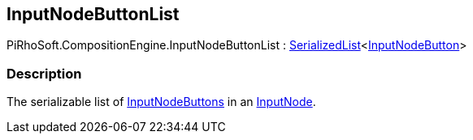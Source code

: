 [#reference/input-node-button-list]

## InputNodeButtonList

PiRhoSoft.CompositionEngine.InputNodeButtonList : link:/projects/unity-utilities/documentation/#/v10/reference/serialized-list-1[SerializedList^]<<<reference/input-node-button.html,InputNodeButton>>>

### Description

The serializable list of <<reference/input-node-button.html,InputNodeButtons>> in an <<reference/input-node.html,InputNode>>.